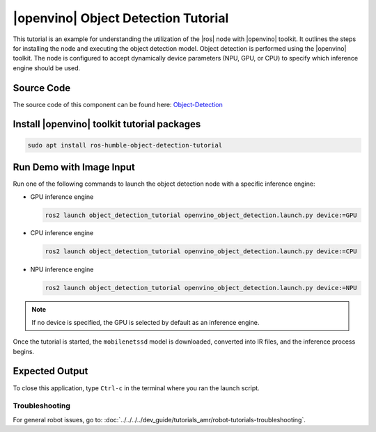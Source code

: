 .. object-detection-tutorial:

|openvino| Object Detection Tutorial
=======================================

This tutorial is an example for understanding the utilization of the |ros| node with |openvino| toolkit.
It outlines the steps for installing the node and executing the object detection model.
Object detection is performed using the |openvino| toolkit. The node is configured to accept dynamically
device parameters (NPU, GPU, or CPU) to specify which inference engine should be used.


Source Code
^^^^^^^^^^^
The source code of this component can be found here: `Object-Detection <https://github.com/open-edge-platform/edge-ai-suites/robotics-ai-suite/components/object-detection>`_


Install |openvino| toolkit tutorial packages
^^^^^^^^^^^^^^^^^^^^^^^^^^^^^^^^^^^^^^^^^^^^^^^^

.. code-block:: bash

   sudo apt install ros-humble-object-detection-tutorial


Run Demo with Image Input
^^^^^^^^^^^^^^^^^^^^^^^^^^^^^^^^^^^^^^

Run one of the following commands to launch the object detection node with a specific inference engine:

*  GPU  inference engine

   .. code-block:: bash

      ros2 launch object_detection_tutorial openvino_object_detection.launch.py device:=GPU

*  CPU  inference engine

   .. code-block:: bash

      ros2 launch object_detection_tutorial openvino_object_detection.launch.py device:=CPU

*  NPU  inference engine

   .. code-block:: bash

      ros2 launch object_detection_tutorial openvino_object_detection.launch.py device:=NPU

.. note::

   If no device is specified, the GPU is selected by default as an inference engine.

Once the tutorial is started, the ``mobilenetssd`` model is downloaded, converted into IR files, and the inference process begins.


Expected Output
^^^^^^^^^^^^^^^^^^^^^^^^^^^^^^^^^^^^^^

.. image:: ../../../../images/Object_detection.png


To close this application, type ``Ctrl-c`` in the terminal where you ran the launch script.

Troubleshooting
---------------


For general robot issues, go to: :doc:`../../../../dev_guide/tutorials_amr/robot-tutorials-troubleshooting`.
